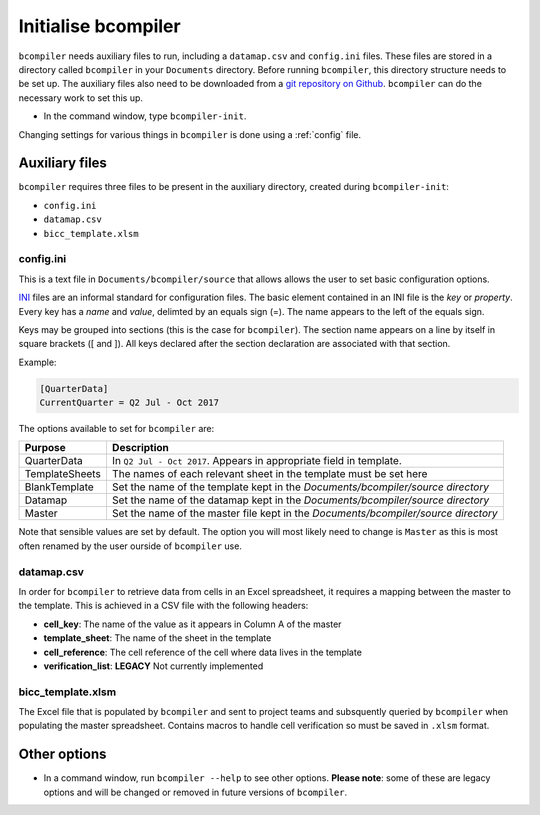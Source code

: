 Initialise bcompiler
++++++++++++++++++++++

``bcompiler`` needs auxiliary files to run, including a ``datamap.csv`` and ``config.ini`` files. These files are stored in a directory called ``bcompiler`` in your ``Documents`` directory. Before running ``bcompiler``, this directory structure needs to be set up. The auxiliary files also need to be downloaded from a `git repository on Github <https://github.com/departmentfortransport/bcompiler_datamap_files>`_. ``bcompiler`` can do the necessary work to set this up.

* In the command window, type ``bcompiler-init``.

Changing settings for various things in ``bcompiler`` is done using
a :ref:`config` file.

.. _aux_files:

Auxiliary files
~~~~~~~~~~~~~~~
``bcompiler`` requires three files to be present in the auxiliary directory,
created during ``bcompiler-init``:

- ``config.ini``
- ``datamap.csv``
- ``bicc_template.xlsm``

.. _config:

config.ini
-----------

This is a text file in ``Documents/bcompiler/source`` that allows allows the
user to set basic configuration options.

`INI <https://en.wikipedia.org/wiki/INI_file>`_ files are an informal standard for configuration files. The basic element contained in an INI file is the *key* or *property*. Every key has a *name* and *value*, delimted by an equals sign (=). The name appears to the left of the equals sign.

Keys may be grouped into sections (this is the case for ``bcompiler``). The
section name appears on a line by itself in square brackets ([ and  ]). All
keys declared after the section declaration are associated with that section.

Example:

.. code:: ini

    [QuarterData]
    CurrentQuarter = Q2 Jul - Oct 2017

The options available to set for ``bcompiler`` are:

+----------------------------+----------------------------------------------------------------------------------+
|Purpose                     |Description                                                                       |
+============================+==================================================================================+
|QuarterData                 |In ``Q2 Jul - Oct 2017``. Appears in appropriate field in template.               |
+----------------------------+----------------------------------------------------------------------------------+
|TemplateSheets              |The names of each relevant sheet in the template must be set here                 |
+----------------------------+----------------------------------------------------------------------------------+
|BlankTemplate               |Set the name of the template kept in the `Documents/bcompiler/source directory`   |
+----------------------------+----------------------------------------------------------------------------------+
|Datamap                     |Set the name of the datamap kept in the `Documents/bcompiler/source directory`    |
+----------------------------+----------------------------------------------------------------------------------+
|Master                      |Set the name of the master file kept in the `Documents/bcompiler/source directory`|
+----------------------------+----------------------------------------------------------------------------------+

Note that sensible values are set by default. The option you will most likely
need to change is ``Master`` as this is most often renamed by the user ourside
of ``bcompiler`` use.


datamap.csv
-----------

In order for ``bcompiler`` to retrieve data from cells in an Excel spreadsheet,
it requires a mapping between the master to the template. This is achieved in
a CSV file with the following headers:

- **cell_key**: The name of the value as it appears in Column A of the master
- **template_sheet**: The name of the sheet in the template
- **cell_reference**: The cell reference of the cell where data lives in the template
- **verification_list**: **LEGACY** Not currently implemented


bicc_template.xlsm
------------------

The Excel file that is populated by ``bcompiler`` and sent to project teams and
subsquently queried by ``bcompiler`` when populating the master spreadsheet.
Contains macros to handle cell verification so must be saved in ``.xlsm``
format.


Other options
~~~~~~~~~~~~~

- In a command window, run ``bcompiler --help`` to see other options. **Please
  note**: some of these are legacy options and will be changed or removed in
  future versions of ``bcompiler``.
